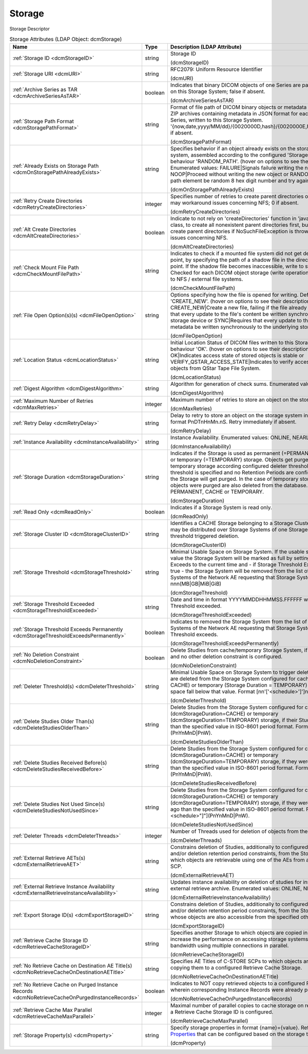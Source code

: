 Storage
=======
Storage Descriptor

.. tabularcolumns:: |p{4cm}|l|p{8cm}|
.. csv-table:: Storage Attributes (LDAP Object: dcmStorage)
    :header: Name, Type, Description (LDAP Attribute)
    :widths: 23, 7, 70

    "
    .. _dcmStorageID:

    :ref:`Storage ID <dcmStorageID>`",string,"Storage ID

    (dcmStorageID)"
    "
    .. _dcmURI:

    :ref:`Storage URI <dcmURI>`",string,"RFC2079: Uniform Resource Identifier

    (dcmURI)"
    "
    .. _dcmArchiveSeriesAsTAR:

    :ref:`Archive Series as TAR <dcmArchiveSeriesAsTAR>`",boolean,"Indicates that binary DICOM objects of one Series are packed in one TAR archive on this Storage System; false if absent.

    (dcmArchiveSeriesAsTAR)"
    "
    .. _dcmStoragePathFormat:

    :ref:`Storage Path Format <dcmStoragePathFormat>`",string,"Format of file path of DICOM binary objects or metadata in JSON format or of ZIP archives containing metadata in JSON format for each DICOM object of one Series, written to this Storage System. '{now,date,yyyy/MM/dd}/{0020000D,hash}/{0020000E,hash}/{00080018,hash}', if absent.

    (dcmStoragePathFormat)"
    "
    .. _dcmOnStoragePathAlreadyExists:

    :ref:`Already Exists on Storage Path <dcmOnStoragePathAlreadyExists>`",string,"Specifies behavior if an object already exists on the storage path on the storage system, assembled according to the configured 'Storage Path Format'. Default behaviour 'RANDOM_PATH'. (hover on options to see their descriptions) Enumerated values: FAILURE|Signals failure writing the new object, NOOP|Proceed without writing the new object or RANDOM_PATH|Replace last path element be random 8 hex digit number and try again.

    (dcmOnStoragePathAlreadyExists)"
    "
    .. _dcmRetryCreateDirectories:

    :ref:`Retry Create Directories <dcmRetryCreateDirectories>`",integer,"Specifies number of retries to create parent directories of the storage file path - may workaround issues concerning NFS; 0 if absent.

    (dcmRetryCreateDirectories)"
    "
    .. _dcmAltCreateDirectories:

    :ref:`Alt Create Directories <dcmAltCreateDirectories>`",boolean,"Indicate to not rely on 'createDirectories' function in 'java.nio.file.Files' Java class, to create all nonexistent parent directories first, but instead explicitly create parent directories if NoSuchFileException is thrown. May workaround issues concerning NFS.

    (dcmAltCreateDirectories)"
    "
    .. _dcmCheckMountFilePath:

    :ref:`Check Mount File Path <dcmCheckMountFilePath>`",string,"Indicates to check if a mounted file system did not get detached from its mount point, by specifying the path of a shadow file in the directory used as mount point. If the shadow file becomes inaccessible, write to storage operation fails. Checked for each DICOM object storage (write operation). Typically applicable to NFS / external file systems.

    (dcmCheckMountFilePath)"
    "
    .. _dcmFileOpenOption:

    :ref:`File Open Option(s)(s) <dcmFileOpenOption>`",string,"Options specifying how the file is opened for writing. Default behaviour 'CREATE_NEW'. (hover on options to see their descriptions) Enumerated values: CREATE_NEW|Create a new file, failing if the file already exists, DSYNC|Requires that every update to the file's content be written synchronously to the underlying storage device or SYNC|Requires that every update to the file's content or metadata be written synchronously to the underlying storage device.

    (dcmFileOpenOption)"
    "
    .. _dcmLocationStatus:

    :ref:`Location Status <dcmLocationStatus>`",string,"Initial Location Status of DICOM files written to this Storage System. Default behaviour 'OK'. (hover on options to see their descriptions) Enumerated values: OK|Indicates access state of stored objects is stable or VERIFY_QSTAR_ACCESS_STATE|Indicates to verify access state of stored objects from QStar Tape File System.

    (dcmLocationStatus)"
    "
    .. _dcmDigestAlgorithm:

    :ref:`Digest Algorithm <dcmDigestAlgorithm>`",string,"Algorithm for generation of check sums. Enumerated values: MD5 or SHA-1.

    (dcmDigestAlgorithm)"
    "
    .. _dcmMaxRetries:

    :ref:`Maximum Number of Retries <dcmMaxRetries>`",integer,"Maximum number of retries to store an object on the storage system.

    (dcmMaxRetries)"
    "
    .. _dcmRetryDelay:

    :ref:`Retry Delay <dcmRetryDelay>`",string,"Delay to retry to store an object on the storage system in ISO-8601 duration format PnDTnHnMn.nS. Retry immediately if absent.

    (dcmRetryDelay)"
    "
    .. _dcmInstanceAvailability:

    :ref:`Instance Availability <dcmInstanceAvailability>`",string,"Instance Availability. Enumerated values: ONLINE, NEARLINE or OFFLINE.

    (dcmInstanceAvailability)"
    "
    .. _dcmStorageDuration:

    :ref:`Storage Duration <dcmStorageDuration>`",string,"Indicates if the Storage is used as permanent (=PERMANENT), cache (=CACHE) or temporary (=TEMPORARY) storage. Objects get purged from cache and temporary storage according configured deleter thresholds or - if no deleter threshold is specified and no Retention Periods are configured - all objects on the Storage will get purged. In the case of temporary storage, the studies which objects were purged are also deleted from the database. Enumerated values: PERMANENT, CACHE or TEMPORARY.

    (dcmStorageDuration)"
    "
    .. _dcmReadOnly:

    :ref:`Read Only <dcmReadOnly>`",boolean,"Indicates if a Storage System is read only.

    (dcmReadOnly)"
    "
    .. _dcmStorageClusterID:

    :ref:`Storage Cluster ID <dcmStorageClusterID>`",string,"Identifies a CACHE Storage belonging to a Storage Cluster. Objects of one Study may be distributed over Storage Systems of one Storage Cluster. Used by threshold triggered deletion.

    (dcmStorageClusterID)"
    "
    .. _dcmStorageThreshold:

    :ref:`Storage Threshold <dcmStorageThreshold>`",string,"Minimal Usable Space on Storage System. If the usable space falls below that value the Storage System will be marked as full by setting Storage Threshold Exceeds to the current time and - if Storage Threshold Exceeds Permanently is true - the Storage System will be removed from the list of configured Storage Systems of the Network AE requesting that Storage System. Format nnn(MB|GB|MiB|GiB)

    (dcmStorageThreshold)"
    "
    .. _dcmStorageThresholdExceeded:

    :ref:`Storage Threshold Exceeded <dcmStorageThresholdExceeded>`",string,"Date and time in format YYYYMMDDHHMMSS.FFFFFF when the Storage Threshold exceeded.

    (dcmStorageThresholdExceeded)"
    "
    .. _dcmStorageThresholdExceedsPermanently:

    :ref:`Storage Threshold Exceeds Permanently <dcmStorageThresholdExceedsPermanently>`",boolean,"Indicates to removed the Storage System from the list of configured Storage Systems of the Network AE requesting that Storage System when the Storage Threshold exceeds.

    (dcmStorageThresholdExceedsPermanently)"
    "
    .. _dcmNoDeletionConstraint:

    :ref:`No Deletion Constraint <dcmNoDeletionConstraint>`",boolean,"Delete Studies from cache/temporary Storage System, if no Deleter Threshold and no other deletion constraint is configured.

    (dcmNoDeletionConstraint)"
    "
    .. _dcmDeleterThreshold:

    :ref:`Deleter Threshold(s) <dcmDeleterThreshold>`",string,"Minimal Usable Space on Storage System to trigger deletion. If present, studies are deleted from the Storage System configured for cache (Storage Duration = CACHE) or temporary (Storage Duration = TEMPORARY) storage, if the usable space fall below that value. Format [nn'['<schedule>']']nnn(MB|GB|MiB|GiB).

    (dcmDeleterThreshold)"
    "
    .. _dcmDeleteStudiesOlderThan:

    :ref:`Delete Studies Older Than(s) <dcmDeleteStudiesOlderThan>`",string,"Delete Studies from the Storage System configured for cache (dcmStorageDuration=CACHE) or temporary (dcmStorageDuration=TEMPORARY) storage, if their Study Date is longer ago than the specified value in ISO-8601 period format. Format [nn""[""<schedule>""]""](PnYnMnD|PnW).

    (dcmDeleteStudiesOlderThan)"
    "
    .. _dcmDeleteStudiesReceivedBefore:

    :ref:`Delete Studies Received Before(s) <dcmDeleteStudiesReceivedBefore>`",string,"Delete Studies from the Storage System configured for cache (dcmStorageDuration=CACHE) or temporary (dcmStorageDuration=TEMPORARY) storage, if they were received longer ago than the specified value in ISO-8601 period format. Format [nn""[""<schedule>""]""](PnYnMnD|PnW).

    (dcmDeleteStudiesReceivedBefore)"
    "
    .. _dcmDeleteStudiesNotUsedSince:

    :ref:`Delete Studies Not Used Since(s) <dcmDeleteStudiesNotUsedSince>`",string,"Delete Studies from the Storage System configured for cache (dcmStorageDuration=CACHE) or temporary (dcmStorageDuration=TEMPORARY) storage, if they were last accessed longer ago than the specified value in ISO-8601 period format. Format [nn""[""<schedule>""]""](PnYnMnD|PnW).

    (dcmDeleteStudiesNotUsedSince)"
    "
    .. _dcmDeleterThreads:

    :ref:`Deleter Threads <dcmDeleterThreads>`",integer,"Number of Threads used for deletion of objects from the Storage System.

    (dcmDeleterThreads)"
    "
    .. _dcmExternalRetrieveAET:

    :ref:`External Retrieve AETs(s) <dcmExternalRetrieveAET>`",string,"Constrains deletion of Studies, additionally to configured deleter thresholds and/or deletion retention period constraints, from the Storage System to Studies which objects are retrievable using one of the AEs from an external C-MOVE SCP.

    (dcmExternalRetrieveAET)"
    "
    .. _dcmExternalRetrieveInstanceAvailability:

    :ref:`External Retrieve Instance Availability <dcmExternalRetrieveInstanceAvailability>`",string,"Updates instance availability on deletion of studies for instances available on external retrieve archive. Enumerated values: ONLINE, NEARLINE or OFFLINE.

    (dcmExternalRetrieveInstanceAvailability)"
    "
    .. _dcmExportStorageID:

    :ref:`Export Storage ID(s) <dcmExportStorageID>`",string,"Constrains deletion of Studies, additionally to configured deleter thresholds and/or deletion retention period constraints, from the Storage System to Studies whose objects are also accessible from the specified other storages.

    (dcmExportStorageID)"
    "
    .. _dcmRetrieveCacheStorageID:

    :ref:`Retrieve Cache Storage ID <dcmRetrieveCacheStorageID>`",string,"Specifies another Storage to which objects are copied in parallel on retrieve to increase the performance on accessing storage systems which provides more bandwidth using multiple connections in parallel.

    (dcmRetrieveCacheStorageID)"
    "
    .. _dcmNoRetrieveCacheOnDestinationAETitle:

    :ref:`No Retrieve Cache on Destination AE Title(s) <dcmNoRetrieveCacheOnDestinationAETitle>`",string,"Specifies AE Titles of C-STORE SCPs to which objects are retrieved without copying them to a configured Retrieve Cache Storage.

    (dcmNoRetrieveCacheOnDestinationAETitle)"
    "
    .. _dcmNoRetrieveCacheOnPurgedInstanceRecords:

    :ref:`No Retrieve Cache on Purged Instance Records <dcmNoRetrieveCacheOnPurgedInstanceRecords>`",boolean,"Indicates to NOT copy retrieved objects to a configured Retrieve Cache Storage, wherein corresponding Instance Records were already purged from the DB.

    (dcmNoRetrieveCacheOnPurgedInstanceRecords)"
    "
    .. _dcmRetrieveCacheMaxParallel:

    :ref:`Retrieve Cache Max Parallel <dcmRetrieveCacheMaxParallel>`",integer,"Maximal number of parallel copies to cache storage on retrieve. Only effective if a Retrieve Cache Storage ID is configured.

    (dcmRetrieveCacheMaxParallel)"
    "
    .. _dcmProperty:

    :ref:`Storage Property(s) <dcmProperty>`",string,"Specify storage properties in format {name}={value}. Refer various `Storage Properties <https://github.com/dcm4che/dcm4chee-arc-light/wiki/Storage-Properties>`_ that can be configured based on the storage type.

    (dcmProperty)"
